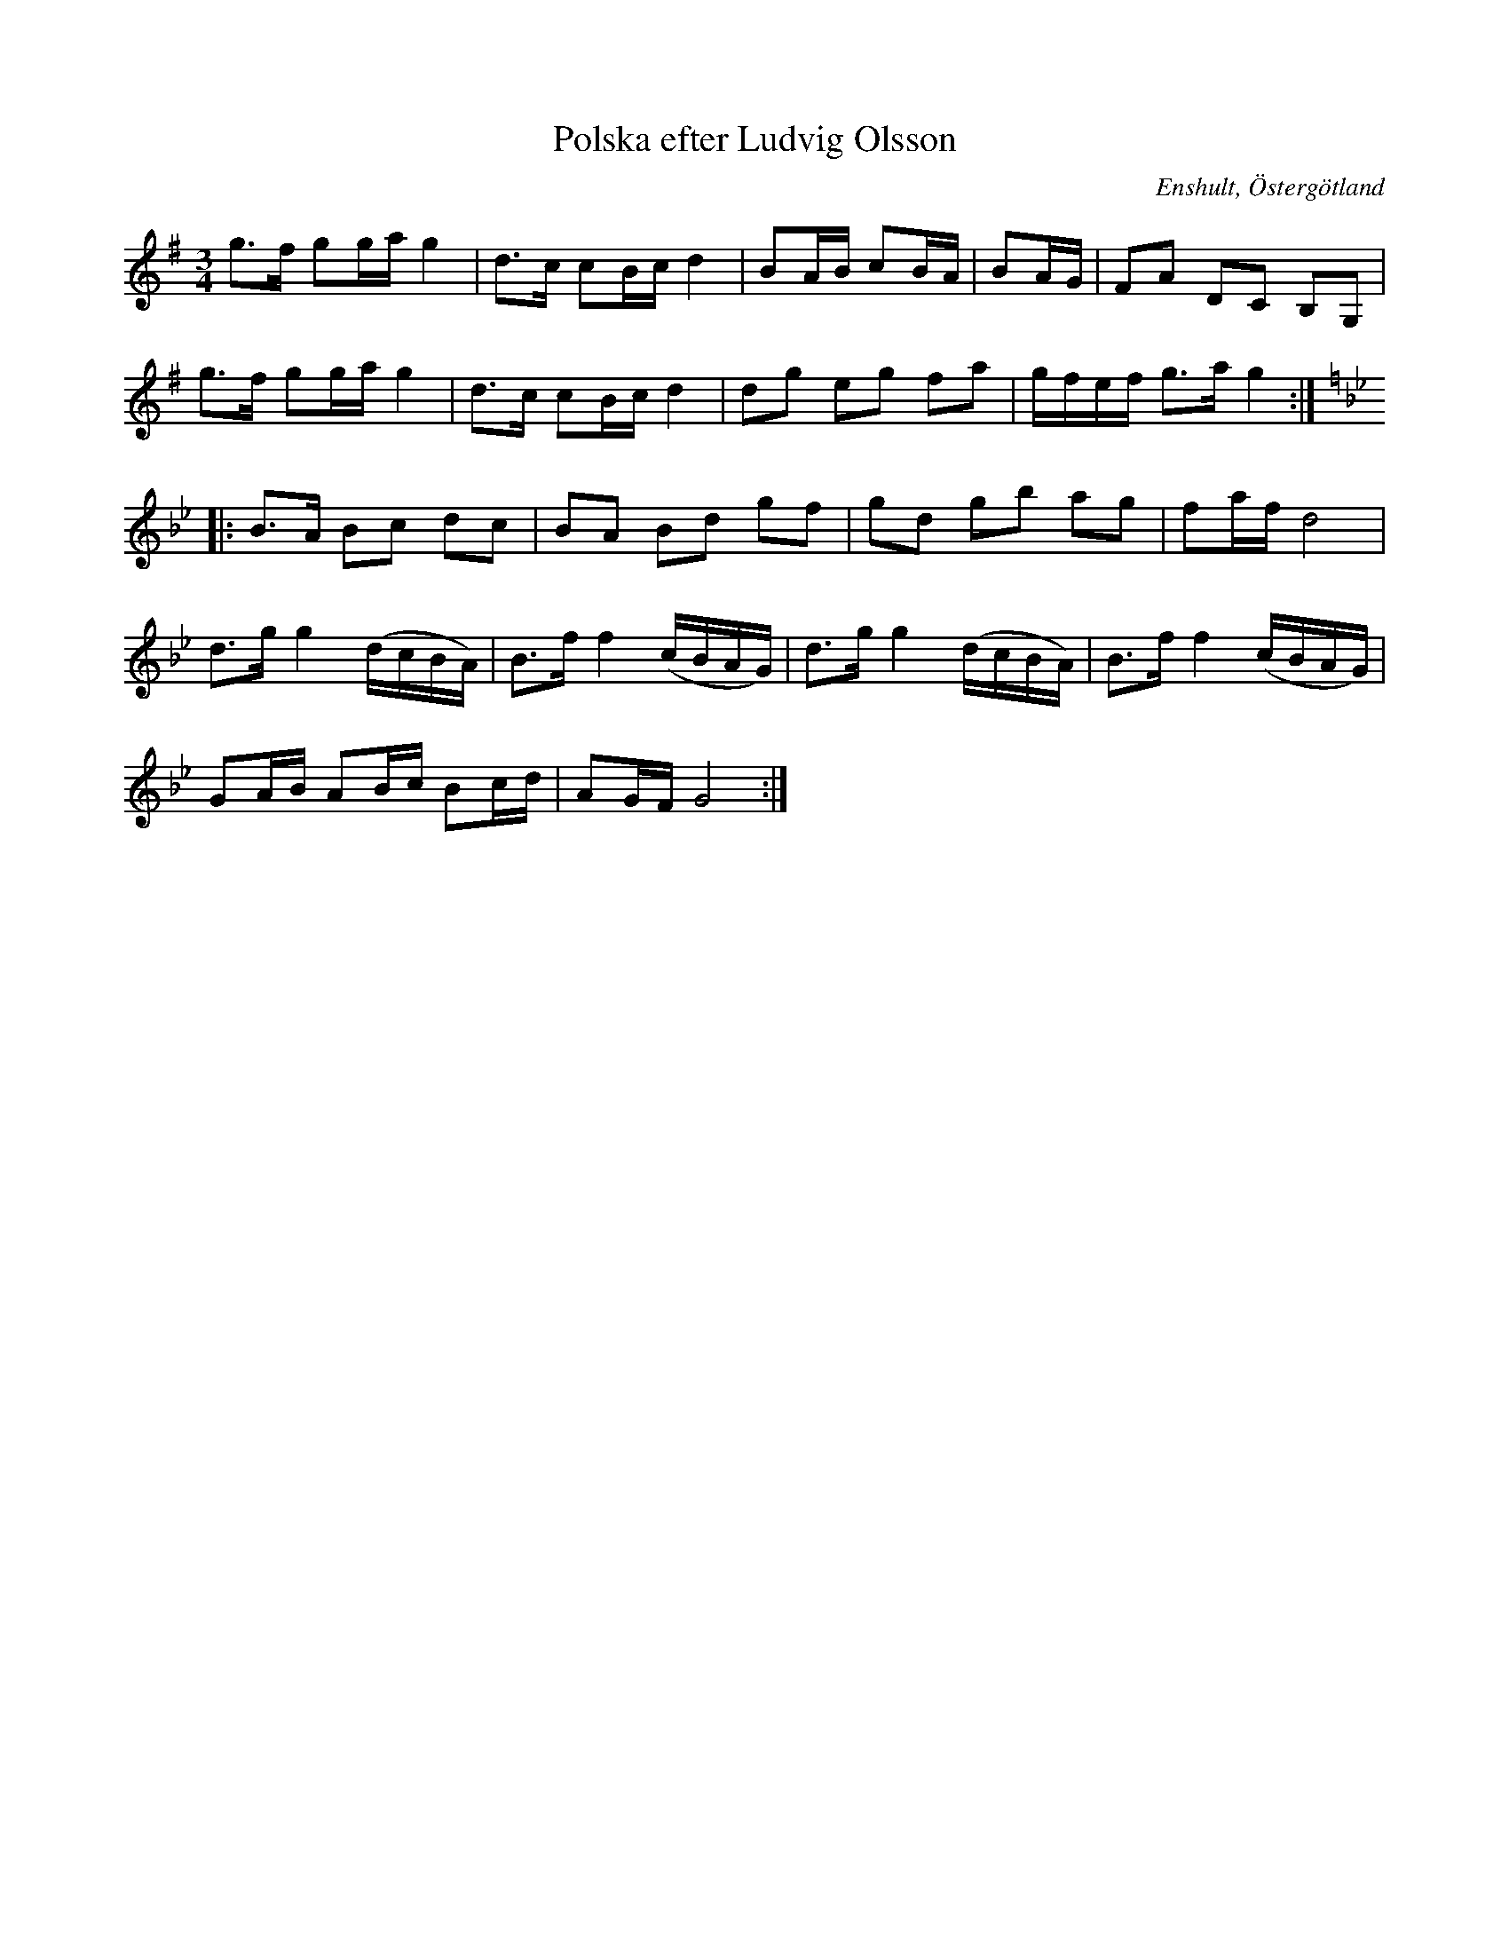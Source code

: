 %%abc-charset utf-8

X:1
T:Polska efter Ludvig Olsson
S:efter Ludvig Olsson
O:Enshult, Östergötland
B:http://www.smus.se/earkiv/fmk/browselarge.php?lang=sw&katalogid=Ma+9&bildnr=00029
D:Bengt Löfbergs skiva Luringen
R:Polska
M:3/4
L:1/16
Z:Nils L
K:G
g2>f2 g2ga g4 | d2>c2 c2Bc d4 | B2AB c2BA | B2AG | F2A2 D2C2 B,2G,2 | 
g2>f2 g2ga g4 | d2>c2 c2Bc d4 | d2g2 e2g2 f2a2 | gfef g2>a2 g4 ::
K:Gm
B2>A2 B2c2 d2c2 | B2A2 B2d2 g2f2 | g2d2 g2b2 a2g2 | f2af d8 |
d2>g2 g4 (dcBA) | B2>f2 f4 (cBAG) | d2>g2 g4 (dcBA) | B2>f2 f4 (cBAG) | 
G2AB A2Bc B2cd | A2GF G8 :|

